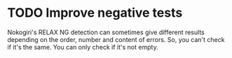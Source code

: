* TODO Improve negative tests
Nokogiri's RELAX NG detection can sometimes give different results depending
on the order, number and content of errors.  So, you can't check if it's the
same.  You can only check if it's not empty.
